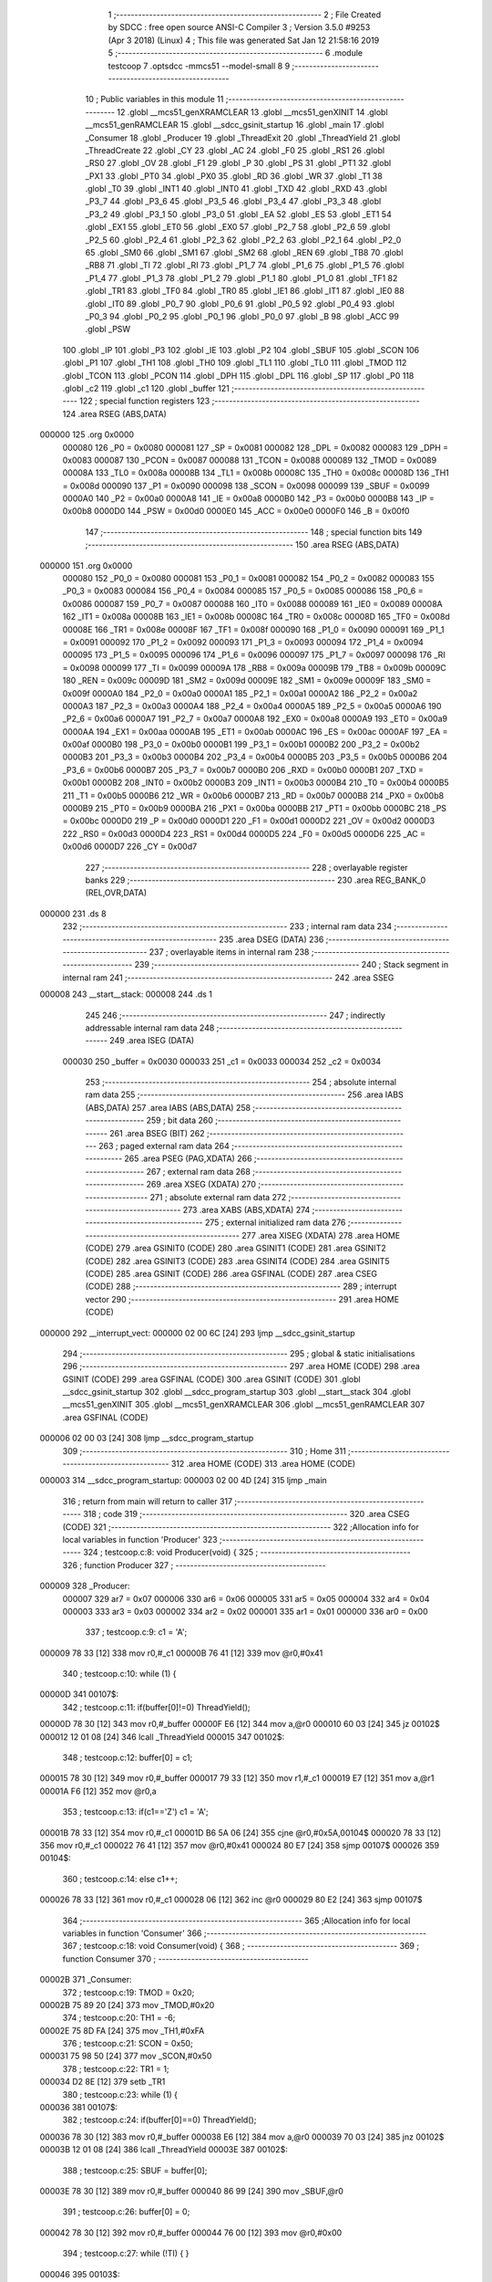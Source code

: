                                      1 ;--------------------------------------------------------
                                      2 ; File Created by SDCC : free open source ANSI-C Compiler
                                      3 ; Version 3.5.0 #9253 (Apr  3 2018) (Linux)
                                      4 ; This file was generated Sat Jan 12 21:58:16 2019
                                      5 ;--------------------------------------------------------
                                      6 	.module testcoop
                                      7 	.optsdcc -mmcs51 --model-small
                                      8 	
                                      9 ;--------------------------------------------------------
                                     10 ; Public variables in this module
                                     11 ;--------------------------------------------------------
                                     12 	.globl __mcs51_genXRAMCLEAR
                                     13 	.globl __mcs51_genXINIT
                                     14 	.globl __mcs51_genRAMCLEAR
                                     15 	.globl __sdcc_gsinit_startup
                                     16 	.globl _main
                                     17 	.globl _Consumer
                                     18 	.globl _Producer
                                     19 	.globl _ThreadExit
                                     20 	.globl _ThreadYield
                                     21 	.globl _ThreadCreate
                                     22 	.globl _CY
                                     23 	.globl _AC
                                     24 	.globl _F0
                                     25 	.globl _RS1
                                     26 	.globl _RS0
                                     27 	.globl _OV
                                     28 	.globl _F1
                                     29 	.globl _P
                                     30 	.globl _PS
                                     31 	.globl _PT1
                                     32 	.globl _PX1
                                     33 	.globl _PT0
                                     34 	.globl _PX0
                                     35 	.globl _RD
                                     36 	.globl _WR
                                     37 	.globl _T1
                                     38 	.globl _T0
                                     39 	.globl _INT1
                                     40 	.globl _INT0
                                     41 	.globl _TXD
                                     42 	.globl _RXD
                                     43 	.globl _P3_7
                                     44 	.globl _P3_6
                                     45 	.globl _P3_5
                                     46 	.globl _P3_4
                                     47 	.globl _P3_3
                                     48 	.globl _P3_2
                                     49 	.globl _P3_1
                                     50 	.globl _P3_0
                                     51 	.globl _EA
                                     52 	.globl _ES
                                     53 	.globl _ET1
                                     54 	.globl _EX1
                                     55 	.globl _ET0
                                     56 	.globl _EX0
                                     57 	.globl _P2_7
                                     58 	.globl _P2_6
                                     59 	.globl _P2_5
                                     60 	.globl _P2_4
                                     61 	.globl _P2_3
                                     62 	.globl _P2_2
                                     63 	.globl _P2_1
                                     64 	.globl _P2_0
                                     65 	.globl _SM0
                                     66 	.globl _SM1
                                     67 	.globl _SM2
                                     68 	.globl _REN
                                     69 	.globl _TB8
                                     70 	.globl _RB8
                                     71 	.globl _TI
                                     72 	.globl _RI
                                     73 	.globl _P1_7
                                     74 	.globl _P1_6
                                     75 	.globl _P1_5
                                     76 	.globl _P1_4
                                     77 	.globl _P1_3
                                     78 	.globl _P1_2
                                     79 	.globl _P1_1
                                     80 	.globl _P1_0
                                     81 	.globl _TF1
                                     82 	.globl _TR1
                                     83 	.globl _TF0
                                     84 	.globl _TR0
                                     85 	.globl _IE1
                                     86 	.globl _IT1
                                     87 	.globl _IE0
                                     88 	.globl _IT0
                                     89 	.globl _P0_7
                                     90 	.globl _P0_6
                                     91 	.globl _P0_5
                                     92 	.globl _P0_4
                                     93 	.globl _P0_3
                                     94 	.globl _P0_2
                                     95 	.globl _P0_1
                                     96 	.globl _P0_0
                                     97 	.globl _B
                                     98 	.globl _ACC
                                     99 	.globl _PSW
                                    100 	.globl _IP
                                    101 	.globl _P3
                                    102 	.globl _IE
                                    103 	.globl _P2
                                    104 	.globl _SBUF
                                    105 	.globl _SCON
                                    106 	.globl _P1
                                    107 	.globl _TH1
                                    108 	.globl _TH0
                                    109 	.globl _TL1
                                    110 	.globl _TL0
                                    111 	.globl _TMOD
                                    112 	.globl _TCON
                                    113 	.globl _PCON
                                    114 	.globl _DPH
                                    115 	.globl _DPL
                                    116 	.globl _SP
                                    117 	.globl _P0
                                    118 	.globl _c2
                                    119 	.globl _c1
                                    120 	.globl _buffer
                                    121 ;--------------------------------------------------------
                                    122 ; special function registers
                                    123 ;--------------------------------------------------------
                                    124 	.area RSEG    (ABS,DATA)
      000000                        125 	.org 0x0000
                           000080   126 _P0	=	0x0080
                           000081   127 _SP	=	0x0081
                           000082   128 _DPL	=	0x0082
                           000083   129 _DPH	=	0x0083
                           000087   130 _PCON	=	0x0087
                           000088   131 _TCON	=	0x0088
                           000089   132 _TMOD	=	0x0089
                           00008A   133 _TL0	=	0x008a
                           00008B   134 _TL1	=	0x008b
                           00008C   135 _TH0	=	0x008c
                           00008D   136 _TH1	=	0x008d
                           000090   137 _P1	=	0x0090
                           000098   138 _SCON	=	0x0098
                           000099   139 _SBUF	=	0x0099
                           0000A0   140 _P2	=	0x00a0
                           0000A8   141 _IE	=	0x00a8
                           0000B0   142 _P3	=	0x00b0
                           0000B8   143 _IP	=	0x00b8
                           0000D0   144 _PSW	=	0x00d0
                           0000E0   145 _ACC	=	0x00e0
                           0000F0   146 _B	=	0x00f0
                                    147 ;--------------------------------------------------------
                                    148 ; special function bits
                                    149 ;--------------------------------------------------------
                                    150 	.area RSEG    (ABS,DATA)
      000000                        151 	.org 0x0000
                           000080   152 _P0_0	=	0x0080
                           000081   153 _P0_1	=	0x0081
                           000082   154 _P0_2	=	0x0082
                           000083   155 _P0_3	=	0x0083
                           000084   156 _P0_4	=	0x0084
                           000085   157 _P0_5	=	0x0085
                           000086   158 _P0_6	=	0x0086
                           000087   159 _P0_7	=	0x0087
                           000088   160 _IT0	=	0x0088
                           000089   161 _IE0	=	0x0089
                           00008A   162 _IT1	=	0x008a
                           00008B   163 _IE1	=	0x008b
                           00008C   164 _TR0	=	0x008c
                           00008D   165 _TF0	=	0x008d
                           00008E   166 _TR1	=	0x008e
                           00008F   167 _TF1	=	0x008f
                           000090   168 _P1_0	=	0x0090
                           000091   169 _P1_1	=	0x0091
                           000092   170 _P1_2	=	0x0092
                           000093   171 _P1_3	=	0x0093
                           000094   172 _P1_4	=	0x0094
                           000095   173 _P1_5	=	0x0095
                           000096   174 _P1_6	=	0x0096
                           000097   175 _P1_7	=	0x0097
                           000098   176 _RI	=	0x0098
                           000099   177 _TI	=	0x0099
                           00009A   178 _RB8	=	0x009a
                           00009B   179 _TB8	=	0x009b
                           00009C   180 _REN	=	0x009c
                           00009D   181 _SM2	=	0x009d
                           00009E   182 _SM1	=	0x009e
                           00009F   183 _SM0	=	0x009f
                           0000A0   184 _P2_0	=	0x00a0
                           0000A1   185 _P2_1	=	0x00a1
                           0000A2   186 _P2_2	=	0x00a2
                           0000A3   187 _P2_3	=	0x00a3
                           0000A4   188 _P2_4	=	0x00a4
                           0000A5   189 _P2_5	=	0x00a5
                           0000A6   190 _P2_6	=	0x00a6
                           0000A7   191 _P2_7	=	0x00a7
                           0000A8   192 _EX0	=	0x00a8
                           0000A9   193 _ET0	=	0x00a9
                           0000AA   194 _EX1	=	0x00aa
                           0000AB   195 _ET1	=	0x00ab
                           0000AC   196 _ES	=	0x00ac
                           0000AF   197 _EA	=	0x00af
                           0000B0   198 _P3_0	=	0x00b0
                           0000B1   199 _P3_1	=	0x00b1
                           0000B2   200 _P3_2	=	0x00b2
                           0000B3   201 _P3_3	=	0x00b3
                           0000B4   202 _P3_4	=	0x00b4
                           0000B5   203 _P3_5	=	0x00b5
                           0000B6   204 _P3_6	=	0x00b6
                           0000B7   205 _P3_7	=	0x00b7
                           0000B0   206 _RXD	=	0x00b0
                           0000B1   207 _TXD	=	0x00b1
                           0000B2   208 _INT0	=	0x00b2
                           0000B3   209 _INT1	=	0x00b3
                           0000B4   210 _T0	=	0x00b4
                           0000B5   211 _T1	=	0x00b5
                           0000B6   212 _WR	=	0x00b6
                           0000B7   213 _RD	=	0x00b7
                           0000B8   214 _PX0	=	0x00b8
                           0000B9   215 _PT0	=	0x00b9
                           0000BA   216 _PX1	=	0x00ba
                           0000BB   217 _PT1	=	0x00bb
                           0000BC   218 _PS	=	0x00bc
                           0000D0   219 _P	=	0x00d0
                           0000D1   220 _F1	=	0x00d1
                           0000D2   221 _OV	=	0x00d2
                           0000D3   222 _RS0	=	0x00d3
                           0000D4   223 _RS1	=	0x00d4
                           0000D5   224 _F0	=	0x00d5
                           0000D6   225 _AC	=	0x00d6
                           0000D7   226 _CY	=	0x00d7
                                    227 ;--------------------------------------------------------
                                    228 ; overlayable register banks
                                    229 ;--------------------------------------------------------
                                    230 	.area REG_BANK_0	(REL,OVR,DATA)
      000000                        231 	.ds 8
                                    232 ;--------------------------------------------------------
                                    233 ; internal ram data
                                    234 ;--------------------------------------------------------
                                    235 	.area DSEG    (DATA)
                                    236 ;--------------------------------------------------------
                                    237 ; overlayable items in internal ram 
                                    238 ;--------------------------------------------------------
                                    239 ;--------------------------------------------------------
                                    240 ; Stack segment in internal ram 
                                    241 ;--------------------------------------------------------
                                    242 	.area	SSEG
      000008                        243 __start__stack:
      000008                        244 	.ds	1
                                    245 
                                    246 ;--------------------------------------------------------
                                    247 ; indirectly addressable internal ram data
                                    248 ;--------------------------------------------------------
                                    249 	.area ISEG    (DATA)
                           000030   250 _buffer	=	0x0030
                           000033   251 _c1	=	0x0033
                           000034   252 _c2	=	0x0034
                                    253 ;--------------------------------------------------------
                                    254 ; absolute internal ram data
                                    255 ;--------------------------------------------------------
                                    256 	.area IABS    (ABS,DATA)
                                    257 	.area IABS    (ABS,DATA)
                                    258 ;--------------------------------------------------------
                                    259 ; bit data
                                    260 ;--------------------------------------------------------
                                    261 	.area BSEG    (BIT)
                                    262 ;--------------------------------------------------------
                                    263 ; paged external ram data
                                    264 ;--------------------------------------------------------
                                    265 	.area PSEG    (PAG,XDATA)
                                    266 ;--------------------------------------------------------
                                    267 ; external ram data
                                    268 ;--------------------------------------------------------
                                    269 	.area XSEG    (XDATA)
                                    270 ;--------------------------------------------------------
                                    271 ; absolute external ram data
                                    272 ;--------------------------------------------------------
                                    273 	.area XABS    (ABS,XDATA)
                                    274 ;--------------------------------------------------------
                                    275 ; external initialized ram data
                                    276 ;--------------------------------------------------------
                                    277 	.area XISEG   (XDATA)
                                    278 	.area HOME    (CODE)
                                    279 	.area GSINIT0 (CODE)
                                    280 	.area GSINIT1 (CODE)
                                    281 	.area GSINIT2 (CODE)
                                    282 	.area GSINIT3 (CODE)
                                    283 	.area GSINIT4 (CODE)
                                    284 	.area GSINIT5 (CODE)
                                    285 	.area GSINIT  (CODE)
                                    286 	.area GSFINAL (CODE)
                                    287 	.area CSEG    (CODE)
                                    288 ;--------------------------------------------------------
                                    289 ; interrupt vector 
                                    290 ;--------------------------------------------------------
                                    291 	.area HOME    (CODE)
      000000                        292 __interrupt_vect:
      000000 02 00 6C         [24]  293 	ljmp	__sdcc_gsinit_startup
                                    294 ;--------------------------------------------------------
                                    295 ; global & static initialisations
                                    296 ;--------------------------------------------------------
                                    297 	.area HOME    (CODE)
                                    298 	.area GSINIT  (CODE)
                                    299 	.area GSFINAL (CODE)
                                    300 	.area GSINIT  (CODE)
                                    301 	.globl __sdcc_gsinit_startup
                                    302 	.globl __sdcc_program_startup
                                    303 	.globl __start__stack
                                    304 	.globl __mcs51_genXINIT
                                    305 	.globl __mcs51_genXRAMCLEAR
                                    306 	.globl __mcs51_genRAMCLEAR
                                    307 	.area GSFINAL (CODE)
      000006 02 00 03         [24]  308 	ljmp	__sdcc_program_startup
                                    309 ;--------------------------------------------------------
                                    310 ; Home
                                    311 ;--------------------------------------------------------
                                    312 	.area HOME    (CODE)
                                    313 	.area HOME    (CODE)
      000003                        314 __sdcc_program_startup:
      000003 02 00 4D         [24]  315 	ljmp	_main
                                    316 ;	return from main will return to caller
                                    317 ;--------------------------------------------------------
                                    318 ; code
                                    319 ;--------------------------------------------------------
                                    320 	.area CSEG    (CODE)
                                    321 ;------------------------------------------------------------
                                    322 ;Allocation info for local variables in function 'Producer'
                                    323 ;------------------------------------------------------------
                                    324 ;	testcoop.c:8: void Producer(void) {
                                    325 ;	-----------------------------------------
                                    326 ;	 function Producer
                                    327 ;	-----------------------------------------
      000009                        328 _Producer:
                           000007   329 	ar7 = 0x07
                           000006   330 	ar6 = 0x06
                           000005   331 	ar5 = 0x05
                           000004   332 	ar4 = 0x04
                           000003   333 	ar3 = 0x03
                           000002   334 	ar2 = 0x02
                           000001   335 	ar1 = 0x01
                           000000   336 	ar0 = 0x00
                                    337 ;	testcoop.c:9: c1 = 'A';
      000009 78 33            [12]  338 	mov	r0,#_c1
      00000B 76 41            [12]  339 	mov	@r0,#0x41
                                    340 ;	testcoop.c:10: while (1) {
      00000D                        341 00107$:
                                    342 ;	testcoop.c:11: if(buffer[0]!=0) ThreadYield();
      00000D 78 30            [12]  343 	mov	r0,#_buffer
      00000F E6               [12]  344 	mov	a,@r0
      000010 60 03            [24]  345 	jz	00102$
      000012 12 01 08         [24]  346 	lcall	_ThreadYield
      000015                        347 00102$:
                                    348 ;	testcoop.c:12: buffer[0] = c1;
      000015 78 30            [12]  349 	mov	r0,#_buffer
      000017 79 33            [12]  350 	mov	r1,#_c1
      000019 E7               [12]  351 	mov	a,@r1
      00001A F6               [12]  352 	mov	@r0,a
                                    353 ;	testcoop.c:13: if(c1=='Z') c1 = 'A';
      00001B 78 33            [12]  354 	mov	r0,#_c1
      00001D B6 5A 06         [24]  355 	cjne	@r0,#0x5A,00104$
      000020 78 33            [12]  356 	mov	r0,#_c1
      000022 76 41            [12]  357 	mov	@r0,#0x41
      000024 80 E7            [24]  358 	sjmp	00107$
      000026                        359 00104$:
                                    360 ;	testcoop.c:14: else c1++;
      000026 78 33            [12]  361 	mov	r0,#_c1
      000028 06               [12]  362 	inc	@r0
      000029 80 E2            [24]  363 	sjmp	00107$
                                    364 ;------------------------------------------------------------
                                    365 ;Allocation info for local variables in function 'Consumer'
                                    366 ;------------------------------------------------------------
                                    367 ;	testcoop.c:18: void Consumer(void) {
                                    368 ;	-----------------------------------------
                                    369 ;	 function Consumer
                                    370 ;	-----------------------------------------
      00002B                        371 _Consumer:
                                    372 ;	testcoop.c:19: TMOD = 0x20;
      00002B 75 89 20         [24]  373 	mov	_TMOD,#0x20
                                    374 ;	testcoop.c:20: TH1 = -6;
      00002E 75 8D FA         [24]  375 	mov	_TH1,#0xFA
                                    376 ;	testcoop.c:21: SCON = 0x50;
      000031 75 98 50         [24]  377 	mov	_SCON,#0x50
                                    378 ;	testcoop.c:22: TR1 = 1;
      000034 D2 8E            [12]  379 	setb	_TR1
                                    380 ;	testcoop.c:23: while (1) {
      000036                        381 00107$:
                                    382 ;	testcoop.c:24: if(buffer[0]==0) ThreadYield();
      000036 78 30            [12]  383 	mov	r0,#_buffer
      000038 E6               [12]  384 	mov	a,@r0
      000039 70 03            [24]  385 	jnz	00102$
      00003B 12 01 08         [24]  386 	lcall	_ThreadYield
      00003E                        387 00102$:
                                    388 ;	testcoop.c:25: SBUF = buffer[0];
      00003E 78 30            [12]  389 	mov	r0,#_buffer
      000040 86 99            [24]  390 	mov	_SBUF,@r0
                                    391 ;	testcoop.c:26: buffer[0] = 0;
      000042 78 30            [12]  392 	mov	r0,#_buffer
      000044 76 00            [12]  393 	mov	@r0,#0x00
                                    394 ;	testcoop.c:27: while (!TI) { }
      000046                        395 00103$:
                                    396 ;	testcoop.c:28: TI = 0;
      000046 10 99 02         [24]  397 	jbc	_TI,00124$
      000049 80 FB            [24]  398 	sjmp	00103$
      00004B                        399 00124$:
      00004B 80 E9            [24]  400 	sjmp	00107$
                                    401 ;------------------------------------------------------------
                                    402 ;Allocation info for local variables in function 'main'
                                    403 ;------------------------------------------------------------
                                    404 ;	testcoop.c:32: void main(void) {
                                    405 ;	-----------------------------------------
                                    406 ;	 function main
                                    407 ;	-----------------------------------------
      00004D                        408 _main:
                                    409 ;	testcoop.c:33: buffer[0] = buffer[1] = buffer[2] = 0;
      00004D 78 32            [12]  410 	mov	r0,#(_buffer + 0x0002)
      00004F 76 00            [12]  411 	mov	@r0,#0x00
      000051 78 31            [12]  412 	mov	r0,#(_buffer + 0x0001)
      000053 76 00            [12]  413 	mov	@r0,#0x00
      000055 78 30            [12]  414 	mov	r0,#_buffer
      000057 76 00            [12]  415 	mov	@r0,#0x00
                                    416 ;	testcoop.c:34: c2 = '1';
      000059 78 34            [12]  417 	mov	r0,#_c2
      00005B 76 31            [12]  418 	mov	@r0,#0x31
                                    419 ;	testcoop.c:36: ThreadCreate(Producer);
      00005D 90 00 09         [24]  420 	mov	dptr,#_Producer
      000060 12 00 A1         [24]  421 	lcall	_ThreadCreate
                                    422 ;	testcoop.c:37: ThreadCreate(Consumer);
      000063 90 00 2B         [24]  423 	mov	dptr,#_Consumer
      000066 12 00 A1         [24]  424 	lcall	_ThreadCreate
                                    425 ;	testcoop.c:38: ThreadExit();
      000069 02 01 57         [24]  426 	ljmp	_ThreadExit
                                    427 ;------------------------------------------------------------
                                    428 ;Allocation info for local variables in function '_sdcc_gsinit_startup'
                                    429 ;------------------------------------------------------------
                                    430 ;	testcoop.c:41: void _sdcc_gsinit_startup(void) {
                                    431 ;	-----------------------------------------
                                    432 ;	 function _sdcc_gsinit_startup
                                    433 ;	-----------------------------------------
      00006C                        434 __sdcc_gsinit_startup:
                                    435 ;	testcoop.c:44: __endasm;
      00006C 02 00 73         [24]  436 	ljmp _Bootstrap
      00006F 22               [24]  437 	ret
                                    438 ;------------------------------------------------------------
                                    439 ;Allocation info for local variables in function '_mcs51_genRAMCLEAR'
                                    440 ;------------------------------------------------------------
                                    441 ;	testcoop.c:47: void _mcs51_genRAMCLEAR(void) {}
                                    442 ;	-----------------------------------------
                                    443 ;	 function _mcs51_genRAMCLEAR
                                    444 ;	-----------------------------------------
      000070                        445 __mcs51_genRAMCLEAR:
      000070 22               [24]  446 	ret
                                    447 ;------------------------------------------------------------
                                    448 ;Allocation info for local variables in function '_mcs51_genXINIT'
                                    449 ;------------------------------------------------------------
                                    450 ;	testcoop.c:48: void _mcs51_genXINIT(void) {}
                                    451 ;	-----------------------------------------
                                    452 ;	 function _mcs51_genXINIT
                                    453 ;	-----------------------------------------
      000071                        454 __mcs51_genXINIT:
      000071 22               [24]  455 	ret
                                    456 ;------------------------------------------------------------
                                    457 ;Allocation info for local variables in function '_mcs51_genXRAMCLEAR'
                                    458 ;------------------------------------------------------------
                                    459 ;	testcoop.c:49: void _mcs51_genXRAMCLEAR(void) {}
                                    460 ;	-----------------------------------------
                                    461 ;	 function _mcs51_genXRAMCLEAR
                                    462 ;	-----------------------------------------
      000072                        463 __mcs51_genXRAMCLEAR:
      000072 22               [24]  464 	ret
                                    465 	.area CSEG    (CODE)
                                    466 	.area CONST   (CODE)
                                    467 	.area XINIT   (CODE)
                                    468 	.area CABS    (ABS,CODE)
